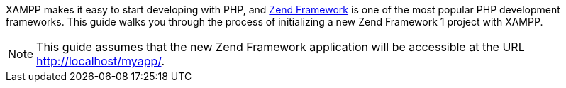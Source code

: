 XAMPP makes it easy to start developing with PHP, and http://framework.zend.com/[Zend Framework] is one of the most popular PHP development frameworks. This guide walks you through the process of initializing a new Zend Framework 1 project with XAMPP.

NOTE: This guide assumes that the new Zend Framework application will be accessible at the URL http://localhost/myapp/.
